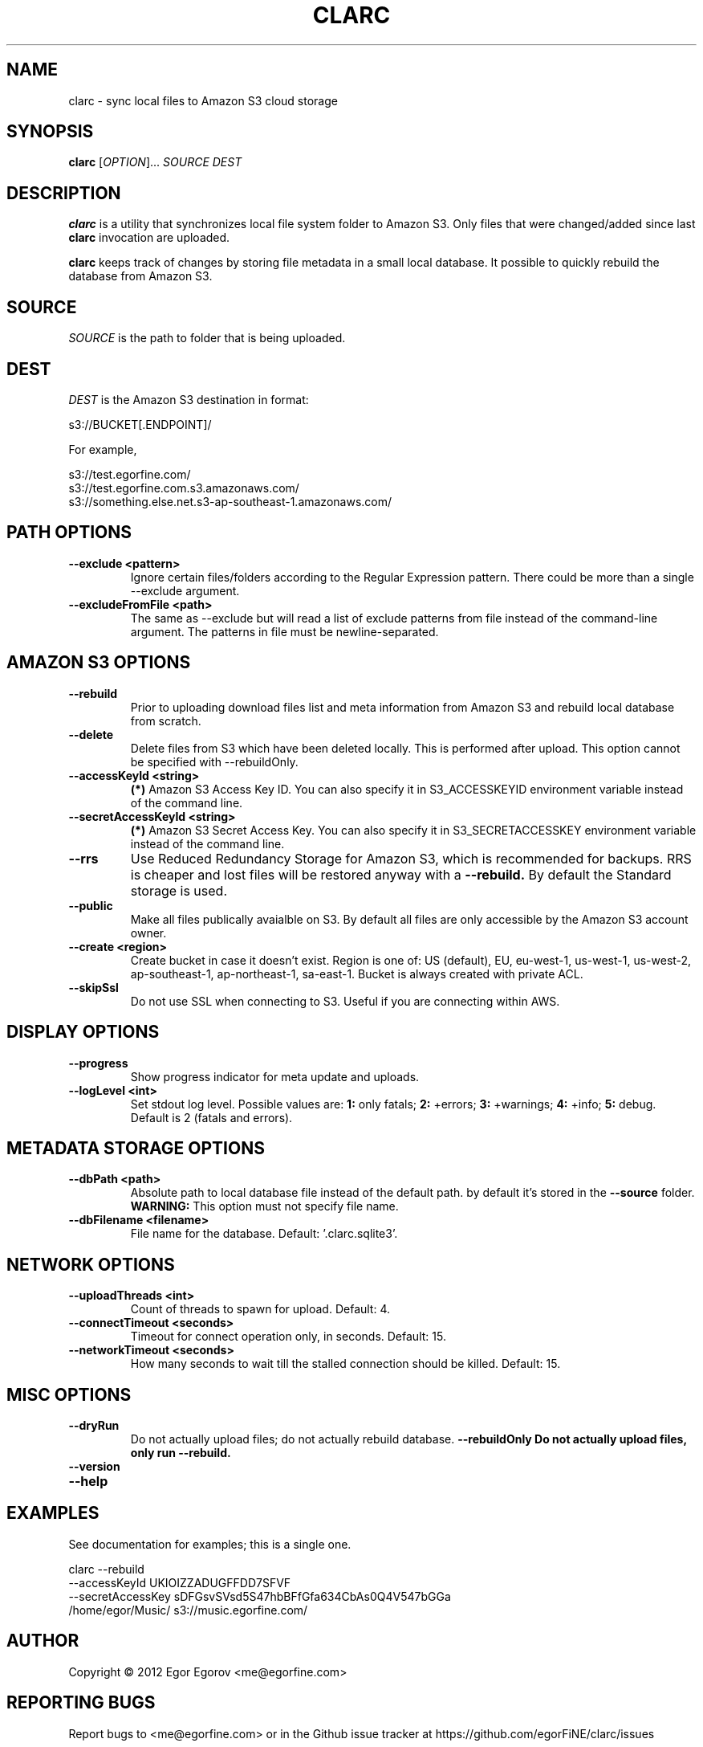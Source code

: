 .TH CLARC "1" "" "clarc" "User Commands"
.SH NAME
clarc \- sync local files to Amazon S3 cloud storage
.SH SYNOPSIS
.B clarc
[\fIOPTION\fR]... \fISOURCE\fR \fIDEST\fR
.SH DESCRIPTION
.B clarc
is a utility that synchronizes local file system folder to Amazon S3. Only files that were changed/added since last 
.B clarc 
invocation are uploaded.

.B clarc 
keeps track of changes by storing file metadata in a small local database. It possible to quickly rebuild the database from Amazon S3.

.SH SOURCE
\fISOURCE\fR is the path to folder that is being uploaded.
.SH DEST
\fIDEST\fR is the Amazon S3 destination in format:

  s3://BUCKET[.ENDPOINT]/

For example, 

  s3://test.egorfine.com/
  s3://test.egorfine.com.s3.amazonaws.com/
  s3://something.else.net.s3-ap-southeast-1.amazonaws.com/
.SH PATH OPTIONS
.PP
.TP
\fB\-\-exclude <pattern> 
Ignore certain files/folders according to the Regular Expression pattern. There could be more than a single --exclude argument.
.TP
\fB\-\-excludeFromFile <path>
The same as --exclude but will read a list of exclude patterns from file instead of the command-line argument. The patterns in file must be newline-separated.
.SH AMAZON S3 OPTIONS
.PP
.TP
\fB\-\-rebuild\fR
Prior to uploading download files list and meta information from Amazon S3 and rebuild local database from scratch.
.TP
\fB\-\-delete\fR
Delete files from S3 which have been deleted locally. This is performed after upload. This option cannot be specified with --rebuildOnly. 
.TP
\fB\-\-accessKeyId <string>
.B (*) 
Amazon S3 Access Key ID. You can also specify it in S3_ACCESSKEYID environment variable instead of the command line.
.TP
\fB\-\-secretAccessKeyId <string> 
.B (*) 
Amazon S3 Secret Access Key. You can also specify it in S3_SECRETACCESSKEY environment variable instead of the command line.
.TP
\fB\-\-rrs
Use Reduced Redundancy Storage for Amazon S3, which is recommended for backups. RRS is cheaper and lost files will be restored anyway with a 
.B --rebuild.
By default the Standard storage is used. 
.TP
\fB\-\-public
Make all files publically avaialble on S3. By default all files are only accessible by the Amazon S3 account owner.
.TP
\fB\-\-create <region>
Create bucket in case it doesn't exist. Region is one of: US (default), EU, eu-west-1, us-west-1, us-west-2, ap-southeast-1, ap-northeast-1, sa-east-1. Bucket is always created with private ACL. 
.TP
\fB\-\-skipSsl
Do not use SSL when connecting to S3. Useful if you are connecting within AWS.
.SH DISPLAY OPTIONS
.PP
.TP
\fB\-\-progress 
Show progress indicator for meta update and uploads.
.TP
\fB\-\-logLevel <int>
Set stdout log level. Possible values are: 
.B 1: 
only fatals;
.B 2:
+errors;
.B 3:
+warnings;
.B 4:
+info;
.B 5:
debug.
Default is 2 (fatals and errors). 
.SH METADATA STORAGE OPTIONS
.PP
.TP
\fB\-\-dbPath <path>
Absolute path to local database file instead
of the default path. by default it's stored 
in the 
.B --source 
folder. 
.B WARNING: 
This option must not specify file name. 
.TP
\fB\-\-dbFilename <filename>
File name for the database. Default: '.clarc.sqlite3'.
.SH NETWORK OPTIONS
.PP
.TP
\fB\-\-uploadThreads <int>
Count of threads to spawn for upload. Default: 4.
.TP
\fB\-\-connectTimeout <seconds>
Timeout for connect operation only, in seconds. Default: 15.
.TP
\fB\-\-networkTimeout <seconds>
How many seconds to wait till the stalled connection should be killed. Default: 15.
.SH MISC OPTIONS
.PP
.TP
\fB\-\-dryRun
Do not actually upload files; do not actually rebuild database. 
\fB\-\-rebuildOnly
Do not actually upload files, only run --rebuild.
.TP 
\fB\-\-version
.TP
\fB\-\-help
.SH EXAMPLES
See documentation for examples; this is a single one.

  clarc --rebuild 
        --accessKeyId UKIOIZZADUGFFDD7SFVF 
        --secretAccessKey sDFGsvSVsd5S47hbBFfGfa634CbAs0Q4V547bGGa  
        /home/egor/Music/  s3://music.egorfine.com/
.SH AUTHOR
Copyright \(co 2012 Egor Egorov  <me@egorfine.com>
.SH REPORTING BUGS
Report bugs to <me@egorfine.com> or in the Github issue tracker at https://github.com/egorFiNE/clarc/issues
.SH LICENSE (MIT)
Copyright \(co 2012 Egor Egorov  <me@egorfine.com>

Permission is hereby granted, free of charge, to any person obtaining a copy of this software and associated documentation files (the "Software"), to deal in the Software without restriction, including without limitation the rights to use, copy, modify, merge, publish, distribute, sublicense, and/or sell copies of the Software, and to permit persons to whom the Software is furnished to do so, subject to the following conditions:

The above copyright notice and this permission notice shall be included in all copies or substantial portions of the Software.

THE SOFTWARE IS PROVIDED "AS IS", WITHOUT WARRANTY OF ANY KIND, EXPRESS OR IMPLIED, INCLUDING BUT NOT LIMITED TO THE WARRANTIES OF MERCHANTABILITY, FITNESS FOR A PARTICULAR PURPOSE AND NONINFRINGEMENT. IN NO EVENT SHALL THE AUTHORS OR COPYRIGHT HOLDERS BE LIABLE FOR ANY CLAIM, DAMAGES OR OTHER LIABILITY, WHETHER IN AN ACTION OF CONTRACT, TORT OR OTHERWISE, ARISING FROM, OUT OF OR IN CONNECTION WITH THE SOFTWARE OR THE USE OR OTHER DEALINGS IN THE SOFTWARE.


